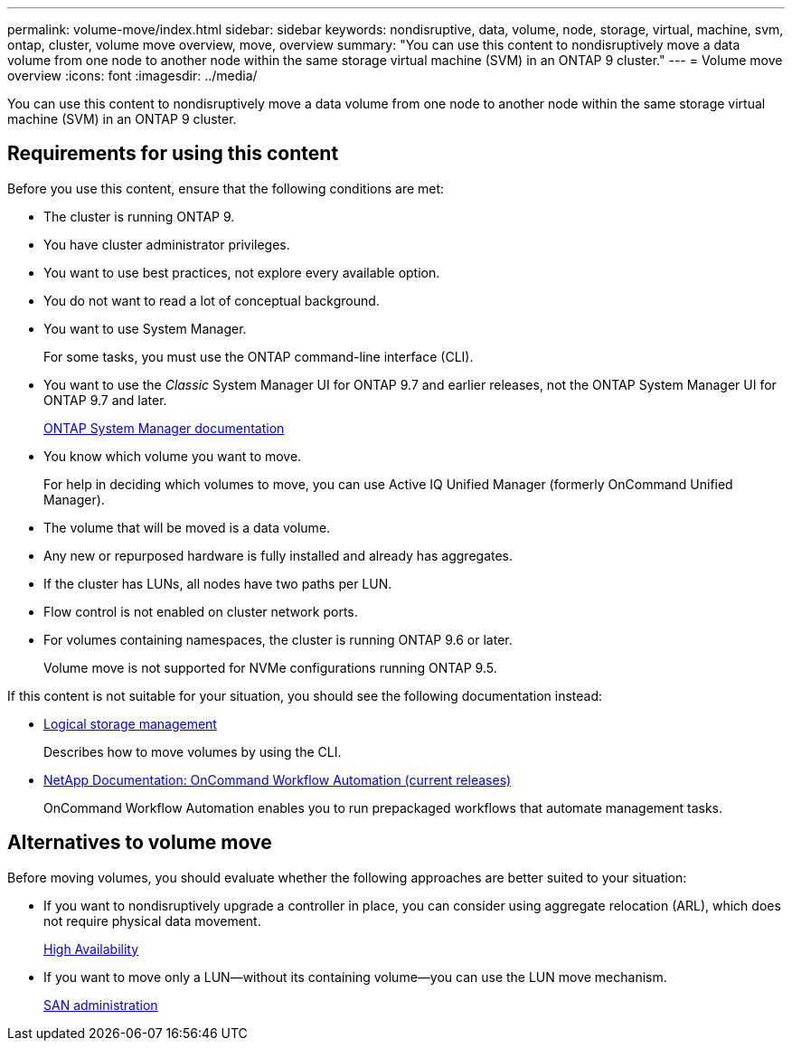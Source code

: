 ---
permalink: volume-move/index.html
sidebar: sidebar
keywords: nondisruptive, data, volume, node, storage, virtual, machine, svm, ontap, cluster, volume move overview, move, overview
summary: "You can use this content to nondisruptively move a data volume from one node to another node within the same storage virtual machine (SVM) in an ONTAP 9 cluster."
---
= Volume move overview
:icons: font
:imagesdir: ../media/

[.lead]
You can use this content to nondisruptively move a data volume from one node to another node within the same storage virtual machine (SVM) in an ONTAP 9 cluster.

== Requirements for using this content

Before you use this content, ensure that the following conditions are met:

* The cluster is running ONTAP 9.
* You have cluster administrator privileges.
* You want to use best practices, not explore every available option.
* You do not want to read a lot of conceptual background.
* You want to use System Manager.
+
For some tasks, you must use the ONTAP command-line interface (CLI).

* You want to use the _Classic_ System Manager UI for ONTAP 9.7 and earlier releases, not the ONTAP System Manager UI for ONTAP 9.7 and later.
+
https://docs.netapp.com/us-en/ontap/[ONTAP System Manager documentation]

* You know which volume you want to move.
+
For help in deciding which volumes to move, you can use Active IQ Unified Manager (formerly OnCommand Unified Manager).

* The volume that will be moved is a data volume.
* Any new or repurposed hardware is fully installed and already has aggregates.
* If the cluster has LUNs, all nodes have two paths per LUN.
* Flow control is not enabled on cluster network ports.
* For volumes containing namespaces, the cluster is running ONTAP 9.6 or later.
+
Volume move is not supported for NVMe configurations running ONTAP 9.5.

If this content is not suitable for your situation, you should see the following documentation instead:

* https://docs.netapp.com/ontap-9/topic/com.netapp.doc.dot-cm-vsmg/home.html[Logical storage management]
+
Describes how to move volumes by using the CLI.

* http://mysupport.netapp.com/documentation/productlibrary/index.html?productID=61550[NetApp Documentation: OnCommand Workflow Automation (current releases)]
+
OnCommand Workflow Automation enables you to run prepackaged workflows that automate management tasks.

== Alternatives to volume move

Before moving volumes, you should evaluate whether the following approaches are better suited to your situation:

* If you want to nondisruptively upgrade a controller in place, you can consider using aggregate relocation (ARL), which does not require physical data movement.
+
https://docs.netapp.com/us-en/ontap/high-availability/index.html[High Availability]

* If you want to move only a LUN--without its containing volume--you can use the LUN move mechanism.
+
https://docs.netapp.com/ontap-9/topic/com.netapp.doc.dot-cm-sanag/home.html[SAN administration]
